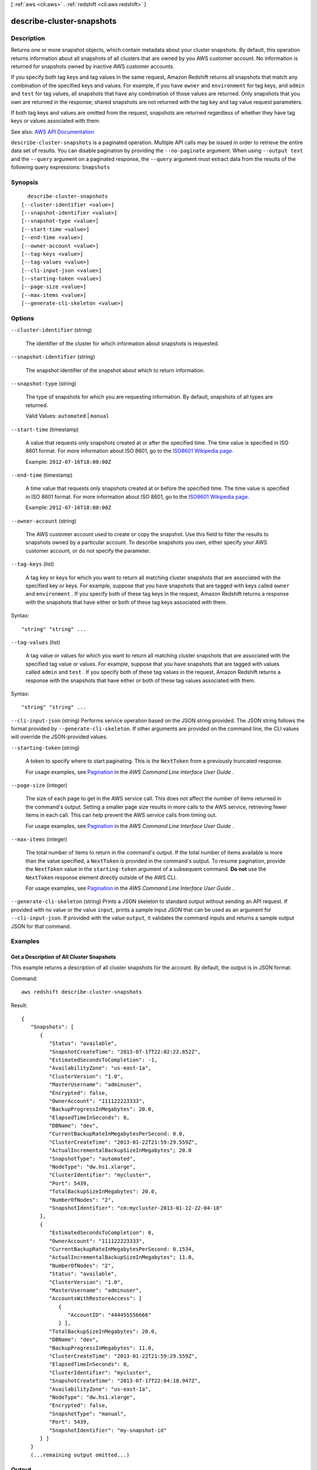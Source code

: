 [ :ref:`aws <cli:aws>` . :ref:`redshift <cli:aws redshift>` ]

.. _cli:aws redshift describe-cluster-snapshots:


**************************
describe-cluster-snapshots
**************************



===========
Description
===========



Returns one or more snapshot objects, which contain metadata about your cluster snapshots. By default, this operation returns information about all snapshots of all clusters that are owned by you AWS customer account. No information is returned for snapshots owned by inactive AWS customer accounts.

 

If you specify both tag keys and tag values in the same request, Amazon Redshift returns all snapshots that match any combination of the specified keys and values. For example, if you have ``owner`` and ``environment`` for tag keys, and ``admin`` and ``test`` for tag values, all snapshots that have any combination of those values are returned. Only snapshots that you own are returned in the response; shared snapshots are not returned with the tag key and tag value request parameters.

 

If both tag keys and values are omitted from the request, snapshots are returned regardless of whether they have tag keys or values associated with them.



See also: `AWS API Documentation <https://docs.aws.amazon.com/goto/WebAPI/redshift-2012-12-01/DescribeClusterSnapshots>`_


``describe-cluster-snapshots`` is a paginated operation. Multiple API calls may be issued in order to retrieve the entire data set of results. You can disable pagination by providing the ``--no-paginate`` argument.
When using ``--output text`` and the ``--query`` argument on a paginated response, the ``--query`` argument must extract data from the results of the following query expressions: ``Snapshots``


========
Synopsis
========

::

    describe-cluster-snapshots
  [--cluster-identifier <value>]
  [--snapshot-identifier <value>]
  [--snapshot-type <value>]
  [--start-time <value>]
  [--end-time <value>]
  [--owner-account <value>]
  [--tag-keys <value>]
  [--tag-values <value>]
  [--cli-input-json <value>]
  [--starting-token <value>]
  [--page-size <value>]
  [--max-items <value>]
  [--generate-cli-skeleton <value>]




=======
Options
=======

``--cluster-identifier`` (string)


  The identifier of the cluster for which information about snapshots is requested.

  

``--snapshot-identifier`` (string)


  The snapshot identifier of the snapshot about which to return information.

  

``--snapshot-type`` (string)


  The type of snapshots for which you are requesting information. By default, snapshots of all types are returned.

   

  Valid Values: ``automated`` | ``manual``  

  

``--start-time`` (timestamp)


  A value that requests only snapshots created at or after the specified time. The time value is specified in ISO 8601 format. For more information about ISO 8601, go to the `ISO8601 Wikipedia page. <http://en.wikipedia.org/wiki/ISO_8601>`_  

   

  Example: ``2012-07-16T18:00:00Z``  

  

``--end-time`` (timestamp)


  A time value that requests only snapshots created at or before the specified time. The time value is specified in ISO 8601 format. For more information about ISO 8601, go to the `ISO8601 Wikipedia page. <http://en.wikipedia.org/wiki/ISO_8601>`_  

   

  Example: ``2012-07-16T18:00:00Z``  

  

``--owner-account`` (string)


  The AWS customer account used to create or copy the snapshot. Use this field to filter the results to snapshots owned by a particular account. To describe snapshots you own, either specify your AWS customer account, or do not specify the parameter.

  

``--tag-keys`` (list)


  A tag key or keys for which you want to return all matching cluster snapshots that are associated with the specified key or keys. For example, suppose that you have snapshots that are tagged with keys called ``owner`` and ``environment`` . If you specify both of these tag keys in the request, Amazon Redshift returns a response with the snapshots that have either or both of these tag keys associated with them.

  



Syntax::

  "string" "string" ...



``--tag-values`` (list)


  A tag value or values for which you want to return all matching cluster snapshots that are associated with the specified tag value or values. For example, suppose that you have snapshots that are tagged with values called ``admin`` and ``test`` . If you specify both of these tag values in the request, Amazon Redshift returns a response with the snapshots that have either or both of these tag values associated with them.

  



Syntax::

  "string" "string" ...



``--cli-input-json`` (string)
Performs service operation based on the JSON string provided. The JSON string follows the format provided by ``--generate-cli-skeleton``. If other arguments are provided on the command line, the CLI values will override the JSON-provided values.

``--starting-token`` (string)
 

  A token to specify where to start paginating. This is the ``NextToken`` from a previously truncated response.

   

  For usage examples, see `Pagination <https://docs.aws.amazon.com/cli/latest/userguide/pagination.html>`_ in the *AWS Command Line Interface User Guide* .

   

``--page-size`` (integer)
 

  The size of each page to get in the AWS service call. This does not affect the number of items returned in the command's output. Setting a smaller page size results in more calls to the AWS service, retrieving fewer items in each call. This can help prevent the AWS service calls from timing out.

   

  For usage examples, see `Pagination <https://docs.aws.amazon.com/cli/latest/userguide/pagination.html>`_ in the *AWS Command Line Interface User Guide* .

   

``--max-items`` (integer)
 

  The total number of items to return in the command's output. If the total number of items available is more than the value specified, a ``NextToken`` is provided in the command's output. To resume pagination, provide the ``NextToken`` value in the ``starting-token`` argument of a subsequent command. **Do not** use the ``NextToken`` response element directly outside of the AWS CLI.

   

  For usage examples, see `Pagination <https://docs.aws.amazon.com/cli/latest/userguide/pagination.html>`_ in the *AWS Command Line Interface User Guide* .

   

``--generate-cli-skeleton`` (string)
Prints a JSON skeleton to standard output without sending an API request. If provided with no value or the value ``input``, prints a sample input JSON that can be used as an argument for ``--cli-input-json``. If provided with the value ``output``, it validates the command inputs and returns a sample output JSON for that command.



========
Examples
========

Get a Description of All Cluster Snapshots
------------------------------------------

This example returns a description of all cluster snapshots for the
account.  By default, the output is in JSON format.

Command::

   aws redshift describe-cluster-snapshots

Result::

    {
       "Snapshots": [
          {
             "Status": "available",
             "SnapshotCreateTime": "2013-07-17T22:02:22.852Z",
             "EstimatedSecondsToCompletion": -1,
             "AvailabilityZone": "us-east-1a",
             "ClusterVersion": "1.0",
             "MasterUsername": "adminuser",
             "Encrypted": false,
             "OwnerAccount": "111122223333",
             "BackupProgressInMegabytes": 20.0,
             "ElapsedTimeInSeconds": 0,
             "DBName": "dev",
             "CurrentBackupRateInMegabytesPerSecond: 0.0,
             "ClusterCreateTime": "2013-01-22T21:59:29.559Z",
             "ActualIncrementalBackupSizeInMegabytes"; 20.0
             "SnapshotType": "automated",
             "NodeType": "dw.hs1.xlarge",
             "ClusterIdentifier": "mycluster",
             "Port": 5439,
             "TotalBackupSizeInMegabytes": 20.0,
             "NumberOfNodes": "2",
             "SnapshotIdentifier": "cm:mycluster-2013-01-22-22-04-18"
          },
          {
             "EstimatedSecondsToCompletion": 0,
             "OwnerAccount": "111122223333",
             "CurrentBackupRateInMegabytesPerSecond: 0.1534,
             "ActualIncrementalBackupSizeInMegabytes"; 11.0,
             "NumberOfNodes": "2",
             "Status": "available",
             "ClusterVersion": "1.0",
             "MasterUsername": "adminuser",
             "AccountsWithRestoreAccess": [
                {
                   "AccountID": "444455556666"
                } ],
             "TotalBackupSizeInMegabytes": 20.0,
             "DBName": "dev",
             "BackupProgressInMegabytes": 11.0,
             "ClusterCreateTime": "2013-01-22T21:59:29.559Z",
             "ElapsedTimeInSeconds": 0,
             "ClusterIdentifier": "mycluster",
             "SnapshotCreateTime": "2013-07-17T22:04:18.947Z",
             "AvailabilityZone": "us-east-1a",
             "NodeType": "dw.hs1.xlarge",
             "Encrypted": false,
             "SnapshotType": "manual",
             "Port": 5439,
             "SnapshotIdentifier": "my-snapshot-id"
          } ]
       }
       (...remaining output omitted...)




======
Output
======

Marker -> (string)

  

  A value that indicates the starting point for the next set of response records in a subsequent request. If a value is returned in a response, you can retrieve the next set of records by providing this returned marker value in the ``Marker`` parameter and retrying the command. If the ``Marker`` field is empty, all response records have been retrieved for the request. 

  

  

Snapshots -> (list)

  

  A list of  Snapshot instances. 

  

  (structure)

    

    Describes a snapshot.

    

    SnapshotIdentifier -> (string)

      

      The snapshot identifier that is provided in the request.

      

      

    ClusterIdentifier -> (string)

      

      The identifier of the cluster for which the snapshot was taken.

      

      

    SnapshotCreateTime -> (timestamp)

      

      The time (UTC) when Amazon Redshift began the snapshot. A snapshot contains a copy of the cluster data as of this exact time.

      

      

    Status -> (string)

      

      The snapshot status. The value of the status depends on the API operation used. 

       

       
      *  create-cluster-snapshot and  copy-cluster-snapshot returns status as "creating".  
       
      *  describe-cluster-snapshots returns status as "creating", "available", "final snapshot", or "failed". 
       
      *  delete-cluster-snapshot returns status as "deleted". 
       

      

      

    Port -> (integer)

      

      The port that the cluster is listening on.

      

      

    AvailabilityZone -> (string)

      

      The Availability Zone in which the cluster was created.

      

      

    ClusterCreateTime -> (timestamp)

      

      The time (UTC) when the cluster was originally created.

      

      

    MasterUsername -> (string)

      

      The master user name for the cluster.

      

      

    ClusterVersion -> (string)

      

      The version ID of the Amazon Redshift engine that is running on the cluster.

      

      

    SnapshotType -> (string)

      

      The snapshot type. Snapshots created using  create-cluster-snapshot and  copy-cluster-snapshot will be of type "manual". 

      

      

    NodeType -> (string)

      

      The node type of the nodes in the cluster.

      

      

    NumberOfNodes -> (integer)

      

      The number of nodes in the cluster.

      

      

    DBName -> (string)

      

      The name of the database that was created when the cluster was created.

      

      

    VpcId -> (string)

      

      The VPC identifier of the cluster if the snapshot is from a cluster in a VPC. Otherwise, this field is not in the output.

      

      

    Encrypted -> (boolean)

      

      If ``true`` , the data in the snapshot is encrypted at rest.

      

      

    KmsKeyId -> (string)

      

      The AWS Key Management Service (KMS) key ID of the encryption key that was used to encrypt data in the cluster from which the snapshot was taken.

      

      

    EncryptedWithHSM -> (boolean)

      

      A boolean that indicates whether the snapshot data is encrypted using the HSM keys of the source cluster. ``true`` indicates that the data is encrypted using HSM keys.

      

      

    AccountsWithRestoreAccess -> (list)

      

      A list of the AWS customer accounts authorized to restore the snapshot. Returns ``null`` if no accounts are authorized. Visible only to the snapshot owner. 

      

      (structure)

        

        Describes an AWS customer account authorized to restore a snapshot.

        

        AccountId -> (string)

          

          The identifier of an AWS customer account authorized to restore a snapshot.

          

          

        AccountAlias -> (string)

          

          The identifier of an AWS support account authorized to restore a snapshot. For AWS support, the identifier is ``amazon-redshift-support`` . 

          

          

        

      

    OwnerAccount -> (string)

      

      For manual snapshots, the AWS customer account used to create or copy the snapshot. For automatic snapshots, the owner of the cluster. The owner can perform all snapshot actions, such as sharing a manual snapshot.

      

      

    TotalBackupSizeInMegaBytes -> (double)

      

      The size of the complete set of backup data that would be used to restore the cluster.

      

      

    ActualIncrementalBackupSizeInMegaBytes -> (double)

      

      The size of the incremental backup.

      

      

    BackupProgressInMegaBytes -> (double)

      

      The number of megabytes that have been transferred to the snapshot backup.

      

      

    CurrentBackupRateInMegaBytesPerSecond -> (double)

      

      The number of megabytes per second being transferred to the snapshot backup. Returns ``0`` for a completed backup. 

      

      

    EstimatedSecondsToCompletion -> (long)

      

      The estimate of the time remaining before the snapshot backup will complete. Returns ``0`` for a completed backup. 

      

      

    ElapsedTimeInSeconds -> (long)

      

      The amount of time an in-progress snapshot backup has been running, or the amount of time it took a completed backup to finish.

      

      

    SourceRegion -> (string)

      

      The source region from which the snapshot was copied.

      

      

    Tags -> (list)

      

      The list of tags for the cluster snapshot.

      

      (structure)

        

        A tag consisting of a name/value pair for a resource.

        

        Key -> (string)

          

          The key, or name, for the resource tag.

          

          

        Value -> (string)

          

          The value for the resource tag.

          

          

        

      

    RestorableNodeTypes -> (list)

      

      The list of node types that this cluster snapshot is able to restore into.

      

      (string)

        

        

      

    EnhancedVpcRouting -> (boolean)

      

      An option that specifies whether to create the cluster with enhanced VPC routing enabled. To create a cluster that uses enhanced VPC routing, the cluster must be in a VPC. For more information, see `Enhanced VPC Routing <http://docs.aws.amazon.com/redshift/latest/mgmt/enhanced-vpc-routing.html>`_ in the Amazon Redshift Cluster Management Guide.

       

      If this option is ``true`` , enhanced VPC routing is enabled. 

       

      Default: false

      

      

    

  

